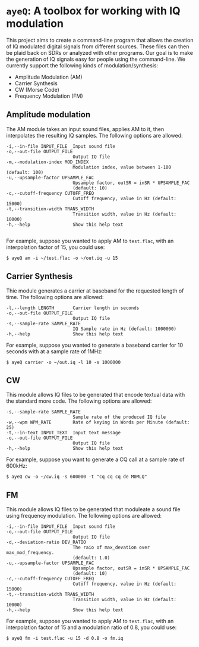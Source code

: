 * ~ayeQ~: A toolbox for working with IQ modulation
This project aims to create a command-line program that allows the creation of
IQ modulated digital signals from different sources. These files can then be
plaid back on SDRs or analyzed with other programs. Our goal is to make the
generation of IQ signals easy for people using the command-line. We currently
support the following kinds of modulation/synthesis:

 - Amplitude Modulation (AM)
 - Carrier Synthesis
 - CW (Morse Code)
 - Frequency Modulation (FM)

** Amplitude modulation
The AM module takes an input sound files, applies AM to it, then interpolates
the resulting IQ samples. The following options are allowed:

#+begin_example
  -i,--in-file INPUT_FILE  Input sound file
  -o,--out-file OUTPUT_FILE
                           Output IQ file
  -m,--modulation-index MOD_INDEX
                           Modulation index, value between 1-100 (default: 100)
  -u,--upsample-factor UPSAMPLE_FAC
                           Upsample factor, outSR = inSR * UPSAMPLE_FAC
                           (default: 10)
  -c,--cutoff-frequency CUTOFF_FREQ
                           Cutoff frequency, value in Hz (default: 15000)
  -t,--transition-width TRANS_WIDTH
                           Transition width, value in Hz (default: 10000)
  -h,--help                Show this help text

#+end_example

For example, suppose you wanted to apply AM to ~test.flac~, with an
interpolation factor of 15, you could use:

#+begin_example
$ ayeQ am -i ~/test.flac -o ~/out.iq -u 15
#+end_example

** Carrier Synthesis
Thie module generates a carrier at baseband for the requested length of time.
The following options are allowed:

#+begin_example
  -l,--length LENGTH       Carrier length in seconds
  -o,--out-file OUTPUT_FILE
                           Output IQ file
  -s,--sample-rate SAMPLE_RATE
                           IQ Sample rate in Hz (default: 1000000)
  -h,--help                Show this help text
#+end_example

For example, suppose you wanted to generate a baseband carrier for 10 seconds
with at a sample rate of 1MHz:

#+begin_example
$ ayeQ carrier -o ~/out.iq -l 10 -s 1000000
#+end_example

** CW

This module allows IQ files to be generated that encode textual data with the
standard more code.  The following options are allowed:

#+begin_example
  -s,--sample-rate SAMPLE_RATE
                           Sample rate of the produced IQ file
  -w,--wpm WPM_RATE        Rate of keying in Words per Minute (default: 25)
  -t,--in-text INPUT_TEXT  Input text message
  -o,--out-file OUTPUT_FILE
                           Output IQ file
  -h,--help                Show this help text
#+end_example

For example, suppose you want to generate a CQ call at a sample rate of 600kHz:

#+begin_example
$ ayeQ cw -o ~/cw.iq -s 600000 -t "cq cq cq de M0MLQ"
#+end_example

** FM

This module allows IQ files to be generated that moduleate a sound file using
frequency modulation. The following options are allowed:

#+begin_example
  -i,--in-file INPUT_FILE  Input sound file
  -o,--out-file OUTPUT_FILE
                           Output IQ file
  -d,--deviation-ratio DEV_RATIO
                           The raio of max_devation over max_mod_frequency.
                           (default: 1.0)
  -u,--upsample-factor UPSAMPLE_FAC
                           Upsample factor, outSR = inSR * UPSAMPLE_FAC
                           (default: 10)
  -c,--cutoff-frequency CUTOFF_FREQ
                           Cutoff frequency, value in Hz (default: 15000)
  -t,--transition-width TRANS_WIDTH
                           Transition width, value in Hz (default: 10000)
  -h,--help                Show this help text
#+end_example

For example, suppose you wanted to apply AM to ~test.flac~, with an
interpolation factor of 15 and a modulation ratio of 0.8, you could use:

#+begin_example
$ ayeQ fm -i test.flac -u 15 -d 0.8 -o fm.iq
#+end_example
